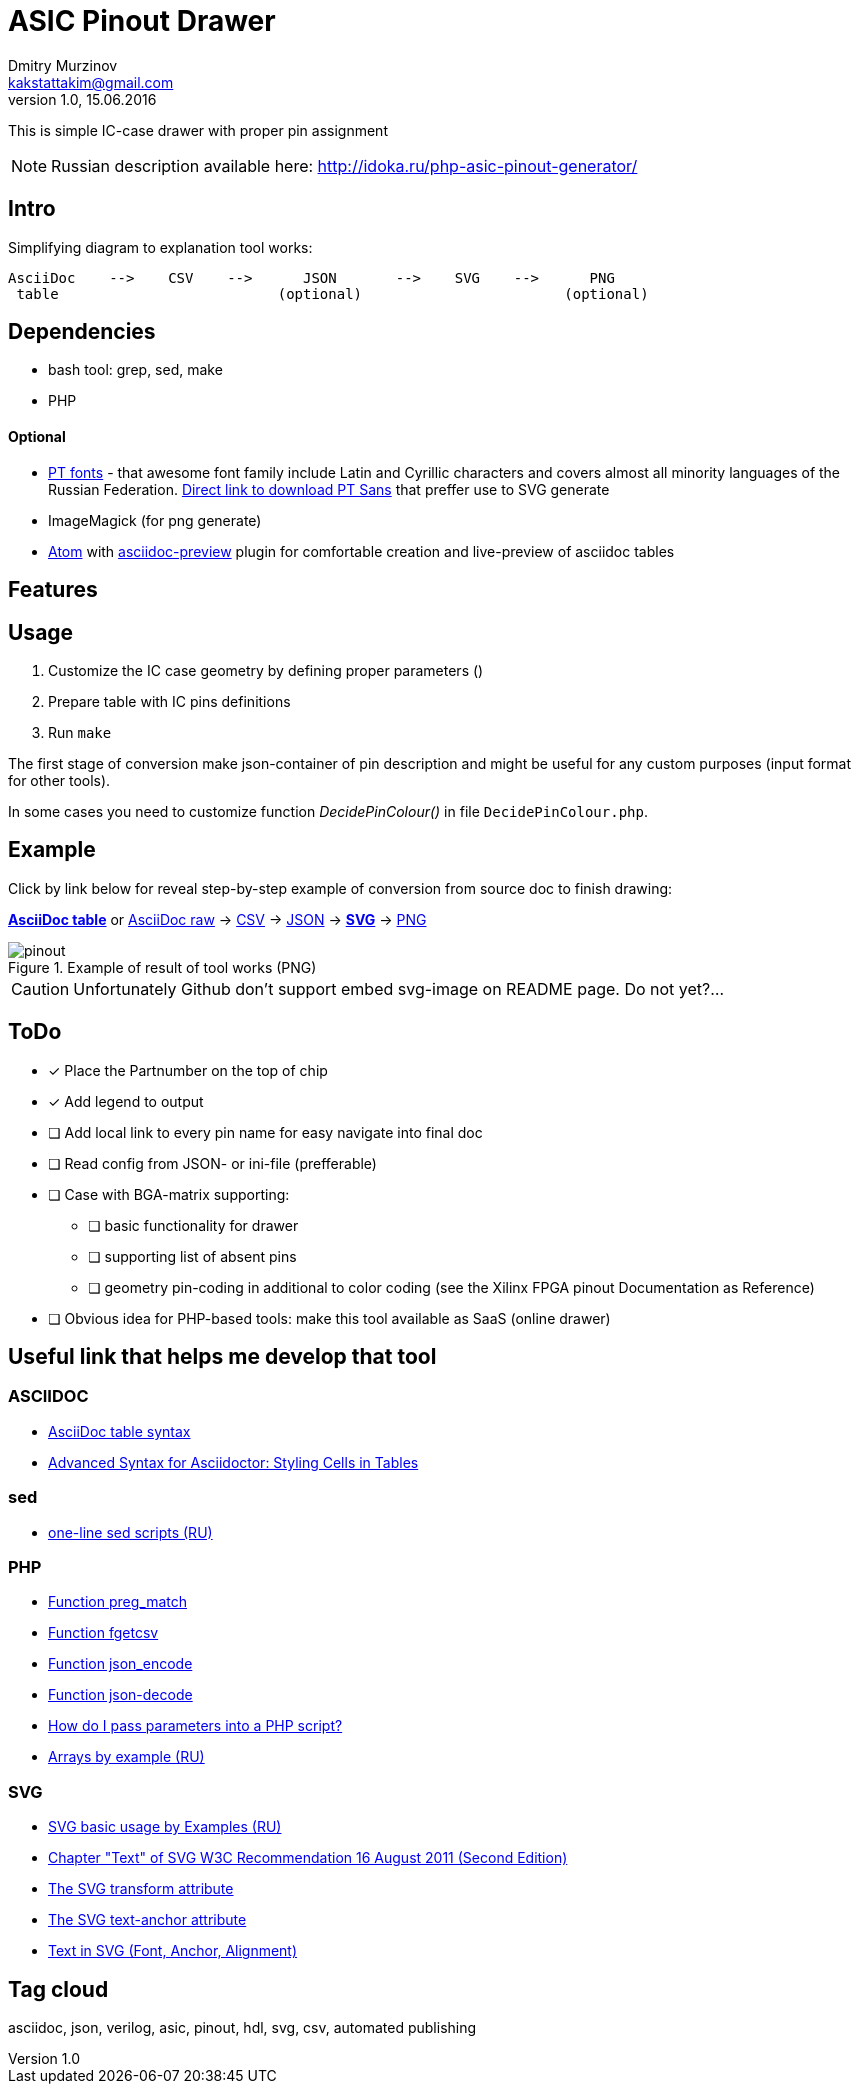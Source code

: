 = ASIC Pinout Drawer
Dmitry Murzinov <kakstattakim@gmail.com>
v1.0, 15.06.2016
:doctype: article
:lang: en
:stem:
:grid: all
:align: center
:imagesdir: example
:homepage: http://idoka.ru

This is simple IC-case drawer with proper pin assignment

NOTE: Russian description available here: http://idoka.ru/php-asic-pinout-generator/

== Intro

Simplifying diagram to explanation tool works:

```
AsciiDoc    -->    CSV    -->      JSON       -->    SVG    -->      PNG
 table                          (optional)                        (optional)

```



== Dependencies


* bash tool: grep, sed, make
* PHP

==== Optional

* http://www.paratype.com/public/[PT fonts] - that awesome font family include Latin and Cyrillic characters and covers almost all minority languages of the Russian Federation. http://www.paratype.com/uni/public/PTSans.zip[Direct link to download PT Sans] that preffer use to SVG generate
* ImageMagick (for png generate)
* https://atom.io/[Atom] with https://atom.io/packages/asciidoc-preview[asciidoc-preview] plugin for comfortable creation and live-preview of asciidoc tables


== Features



== Usage

. Customize the IC case geometry by defining proper parameters ()
. Prepare table with IC pins definitions
. Run `make`

The first stage of conversion make json-container of pin description and might be useful for any custom purposes (input format for other tools).

In some cases you need to customize function _DecidePinColour()_ in file `DecidePinColour.php`.

== Example

Click by link below for reveal step-by-step example of conversion from source doc to finish drawing:

https://github.com/iDoka/asic-pinout-drawer/blob/master/example/pinout.adoc[*AsciiDoc table*] or https://github.com/iDoka/asic-pinout-drawer/raw/master/example/pinout.adoc[AsciiDoc raw] -> https://github.com/iDoka/asic-pinout-drawer/raw/master/example/pinout.csv[CSV] -> https://github.com/iDoka/asic-pinout-drawer/raw/master/example/pinout.json[JSON] -> https://github.com/iDoka/asic-pinout-drawer/blob/master/example/pinout.svg[*SVG*] -> https://github.com/iDoka/asic-pinout-drawer/blob/master/example/pinout.png[PNG]

// .Example of result of tool works (SVG)
// image::/example/pinout.svg?raw=true[width=50%]

.Example of result of tool works (PNG)
image::/example/pinout.png?raw=true[]



CAUTION: Unfortunately Github don't support embed svg-image on README page. Do not yet?...

== ToDo

[options="readonly"]
* [x] Place the Partnumber on the top of chip
* [x] Add legend to output
* [ ] Add local link to every pin name for easy navigate into final doc
* [ ] Read config from JSON- or ini-file (prefferable)
* [ ] Case with BGA-matrix supporting:
** [ ] basic functionality for drawer
** [ ] supporting list of absent pins
** [ ] geometry pin-coding in additional to color coding (see the Xilinx FPGA pinout Documentation as Reference)
* [ ] Obvious idea for PHP-based tools: make this tool available as SaaS (online drawer)

== Useful link that helps me develop that tool

=== ASCIIDOC

* http://www.methods.co.nz/asciidoc/newtables.html[AsciiDoc table syntax]
* http://mrhaki.blogspot.ru/2014/11/awesome-asciidoctor-styling-columns-and.html[Advanced Syntax for Asciidoctor: Styling Cells in Tables]

=== sed

* http://ant0.ru/sed1line.html[one-line sed scripts (RU)]

=== PHP

* http://php.net/manual/ru/function.preg-match.php[Function preg_match]
* http://php.net/manual/ru/function.fgetcsv.php[Function fgetcsv]
* http://php.net/manual/ru/function.json-encode.php[Function json_encode]
* http://php.net/manual/ru/function.json-decode.php[Function json-decode]
* http://stackoverflow.com/questions/9612166/how-do-i-pass-parameters-into-a-php-script-through-a-webpage[How do I pass parameters into a PHP script?]
* http://www.php.su/articles/?cat=vars&page=014[Arrays by example (RU)]

=== SVG

* http://serganbus.github.io/d3tutorials/svg_primer.html[SVG basic usage by Examples (RU)]
* https://www.w3.org/TR/SVG/text.html[Chapter "Text" of SVG W3C Recommendation 16 August 2011 (Second Edition)]
* https://developer.mozilla.org/en-US/docs/Web/SVG/Attribute/transform[The SVG transform attribute]
* https://developer.mozilla.org/ru/docs/Web/SVG/Attribute/text-anchor[The SVG text-anchor attribute]
* http://apike.ca/prog_svg_text_style.html[Text in SVG (Font, Anchor, Alignment)]


== Tag cloud

asciidoc, json, verilog, asic, pinout, hdl, svg, csv, automated publishing
